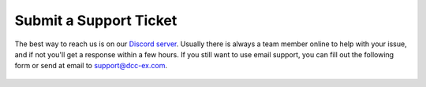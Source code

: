 Submit a Support Ticket
************************

The best way to reach us is on our `Discord server <https://discord.gg/PuPnNMp8Qf>`_. Usually there is always a team member online to help with your issue, and if not you'll get a response within a few hours. If you still want to use email support, you can fill out the following form or send at email to support@dcc-ex.com.

  .. raw:: html

   <iframe src="https://script.google.com/macros/s/AKfycbwrvH5KvFRGjfAFitQpVuZWTJJz46SbGNjQzu7kR63zFfUdu7w946arC2y6X203-y_J/exec"   class="is-fullwidth" height="800" width="100%" style="border:0;">
    </iframe>